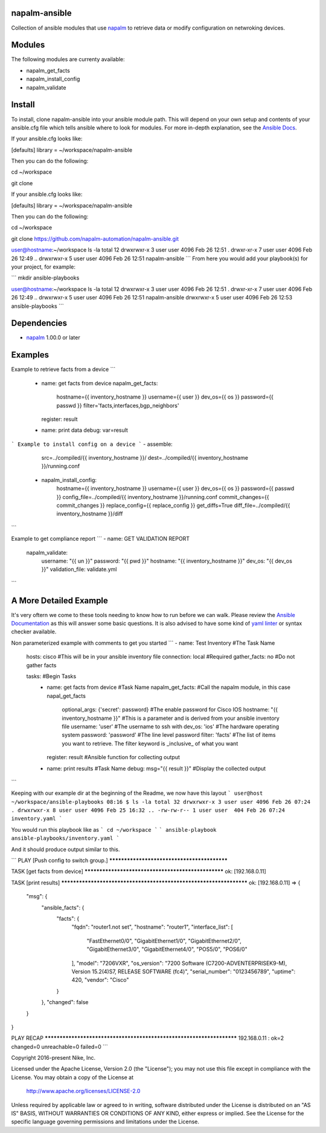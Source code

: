 napalm-ansible
==============

Collection of ansible modules that use `napalm <https://github.com/napalm-automation/napalm>`_ to retrieve data or modify configuration on netwroking devices.

Modules
=======

The following modules are currenty available:

* napalm_get_facts
* napalm_install_config
* napalm_validate

Install
=======

To install, clone napalm-ansible into your ansible module path. This will depend on your own setup and contents of your ansible.cfg file which tells ansible where to look for modules. For more in-depth explanation, see the `Ansible Docs <http://docs.ansible.com/ansible/intro_configuration.html#library>`_.

| If your ansible.cfg looks like:


[defaults]
library = ~/workspace/napalm-ansible

Then you can do the following:


cd ~/workspace


git clone

If your ansible.cfg looks like:


[defaults]
library = ~/workspace/napalm-ansible

Then you can do the following:


cd ~/workspace



git clone https://github.com/napalm-automation/napalm-ansible.git



user@hostname:~/workspace ls -la
total 12
drwxrwxr-x 3 user user 4096 Feb 26 12:51 .
drwxr-xr-x 7 user user 4096 Feb 26 12:49 ..
drwxrwxr-x 5 user user 4096 Feb 26 12:51 napalm-ansible
```
From here you would add your playbook(s) for your project, for example:

```
mkdir ansible-playbooks

user@hostname:~/workspace ls -la
total 12
drwxrwxr-x 3 user user 4096 Feb 26 12:51 .
drwxr-xr-x 7 user user 4096 Feb 26 12:49 ..
drwxrwxr-x 5 user user 4096 Feb 26 12:51 napalm-ansible
drwxrwxr-x 5 user user 4096 Feb 26 12:53 ansible-playbooks
```

Dependencies
============

* `napalm <https://github.com/napalm-automation/napalm>`_ 1.00.0 or later

Examples
========

Example to retrieve facts from a device
```
 - name: get facts from device
   napalm_get_facts:
     hostname={{ inventory_hostname }}
     username={{ user }}
     dev_os={{ os }}
     password={{ passwd }}
     filter='facts,interfaces,bgp_neighbors'
   register: result

 - name: print data
   debug: var=result
```
Example to install config on a device
```
- assemble:
    src=../compiled/{{ inventory_hostname }}/
    dest=../compiled/{{ inventory_hostname }}/running.conf

 - napalm_install_config:
    hostname={{ inventory_hostname }}
    username={{ user }}
    dev_os={{ os }}
    password={{ passwd }}
    config_file=../compiled/{{ inventory_hostname }}/running.conf
    commit_changes={{ commit_changes }}
    replace_config={{ replace_config }}
    get_diffs=True
    diff_file=../compiled/{{ inventory_hostname }}/diff
```

Example to get compliance report
```
- name: GET VALIDATION REPORT
  napalm_validate:
    username: "{{ un }}"
    password: "{{ pwd }}"
    hostname: "{{ inventory_hostname }}"
    dev_os: "{{ dev_os }}"
    validation_file: validate.yml
```


A More Detailed Example
=======================

It's very oftern we come to these tools needing to know how to run before we can walk.
Please review the `Ansible Documentation <http://docs.ansible.com/ansible/playbooks.html>`_ as this will answer some basic questions.
It is also advised to have some kind of `yaml linter <https://pypi.python.org/pypi/yamllint>`_ or syntax checker available.

Non parameterized example with comments to get you started
```
- name: Test Inventory #The Task Name
  hosts: cisco         #This will be in your ansible inventory file
  connection: local    #Required
  gather_facts: no     #Do not gather facts

  tasks:                                     #Begin Tasks
    - name: get facts from device            #Task Name
      napalm_get_facts:                      #Call the napalm module, in this case napal_get_facts
        optional_args: {'secret': password}  #The enable password for Cisco IOS
        hostname: "{{ inventory_hostname }}" #This is a parameter and is derived from your ansible inventory file
        username: 'user'                     #The username to ssh with
        dev_os: 'ios'                        #The hardware operating system
        password: 'password'                 #The line level password
        filter: 'facts'                      #The list of items you want to retrieve. The filter keyword is _inclusive_ of what you want
      register: result                       #Ansible function for collecting output

    - name: print results                    #Task Name
      debug: msg="{{ result }}"              #Display the collected output
```

Keeping with our example dir at the beginning of the Readme, we now have this layout
```
user@host ~/workspace/ansible-playbooks
08:16 $ ls -la
total 32
drwxrwxr-x 3 user user 4096 Feb 26 07:24 .
drwxrwxr-x 8 user user 4096 Feb 25 16:32 ..
-rw-rw-r-- 1 user user  404 Feb 26 07:24 inventory.yaml
```

You would run this playbook like as
```
cd ~/workspace
```
```
ansible-playbook ansible-playbooks/inventory.yaml
```

And it should produce output similar to this.

```
PLAY [Push config to switch group.] ********************************************

TASK [get facts from device] ***************************************************
ok: [192.168.0.11]

TASK [print results] *******************************************************************
ok: [192.168.0.11] => {
    "msg": {
        "ansible_facts": {
            "facts": {
                "fqdn": "router1.not set",
                "hostname": "router1",
                "interface_list": [
                    "FastEthernet0/0",
                    "GigabitEthernet1/0",
                    "GigabitEthernet2/0",
                    "GigabitEthernet3/0",
                    "GigabitEthernet4/0",
                    "POS5/0",
                    "POS6/0"
                ],
                "model": "7206VXR",
                "os_version": "7200 Software (C7200-ADVENTERPRISEK9-M), Version 15.2(4)S7, RELEASE SOFTWARE (fc4)",
                "serial_number": "0123456789",
                "uptime": 420,
                "vendor": "Cisco"
            }
        },
        "changed": false
    }
}

PLAY RECAP *********************************************************************
192.168.0.11               : ok=2    changed=0    unreachable=0    failed=0
```

Copyright 2016-present Nike, Inc.

Licensed under the Apache License, Version 2.0 (the "License");
you may not use this file except in compliance with the License.
You may obtain a copy of the License at

    http://www.apache.org/licenses/LICENSE-2.0

Unless required by applicable law or agreed to in writing, software
distributed under the License is distributed on an "AS IS" BASIS,
WITHOUT WARRANTIES OR CONDITIONS OF ANY KIND, either express or implied.
See the License for the specific language governing permissions and
limitations under the License.